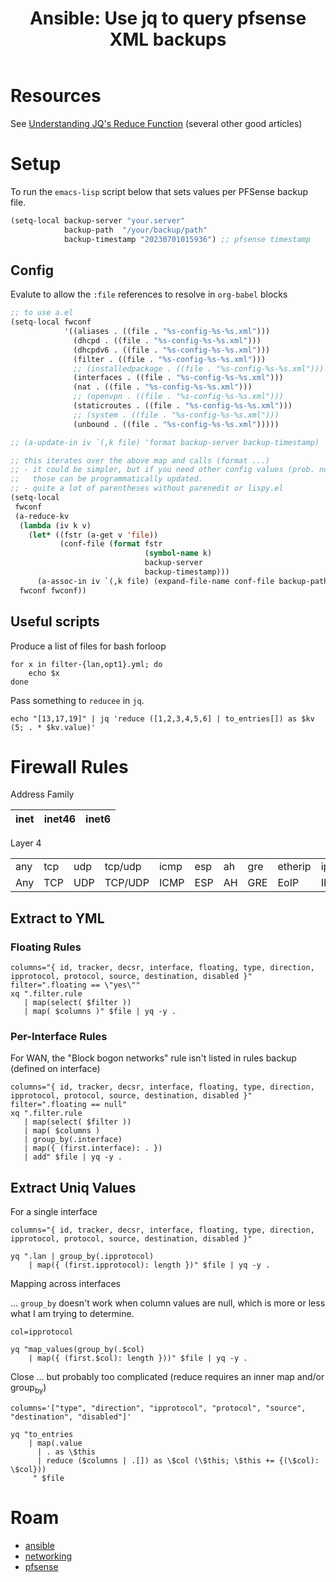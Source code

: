:PROPERTIES:
:ID:       2751eba5-342f-49e2-ac4d-cbc201030362
:END:
#+TITLE: Ansible: Use jq to query pfsense XML backups
#+CATEGORY: slips
#+TAGS:

* Resources
See [[https://qmacro.org/blog/2022/03/05/understanding-jq's-reduce-function/][Understanding JQ's Reduce Function]] (several other good articles)

* Setup

To run the =emacs-lisp= script below that sets values per PFSense backup file.

#+begin_src emacs-lisp
(setq-local backup-server "your.server"
            backup-path  "/your/backup/path"
            backup-timestamp "20230701015936") ;; pfsense timestamp
#+end_src

** Config

Evalute to allow the =:file= references to resolve in =org-babel= blocks

#+begin_src emacs-lisp
;; to use a.el
(setq-local fwconf
            '((aliases . ((file . "%s-config-%s-%s.xml")))
              (dhcpd . ((file . "%s-config-%s-%s.xml")))
              (dhcpdv6 . ((file . "%s-config-%s-%s.xml")))
              (filter . ((file . "%s-config-%s-%s.xml")))
              ;; (installedpackage . ((file . "%s-config-%s-%s.xml")))
              (interfaces . ((file . "%s-config-%s-%s.xml")))
              (nat . ((file . "%s-config-%s-%s.xml")))
              ;; (openvpn . ((file . "%s-config-%s-%s.xml")))
              (staticroutes . ((file . "%s-config-%s-%s.xml")))
              ;; (system . ((file . "%s-config-%s-%s.xml")))
              (unbound . ((file . "%s-config-%s-%s.xml")))))

;; (a-update-in iv `(,k file) 'format backup-server backup-timestamp)

;; this iterates over the above map and calls (format ...)
;; - it could be simpler, but if you need other config values (prob. not),
;;   those can be programmatically updated.
;; - quite a lot of parentheses without parenedit or lispy.el
(setq-local
 fwconf
 (a-reduce-kv
  (lambda (iv k v)
    (let* ((fstr (a-get v 'file))
           (conf-file (format fstr
                              (symbol-name k)
                              backup-server
                              backup-timestamp)))
      (a-assoc-in iv `(,k file) (expand-file-name conf-file backup-path))))
  fwconf fwconf))
#+end_src

** Useful scripts

Produce a list of files for bash forloop

#+begin_src shell :results output
for x in filter-{lan,opt1}.yml; do
    echo $x
done
#+end_src

#+RESULTS:
: filter-lan.yml
: filter-opt1.yml

Pass something to =reducee= in =jq=.

#+begin_src shell
echo "[13,17,19]" | jq 'reduce ([1,2,3,4,5,6] | to_entries[]) as $kv (5; . * $kv.value)'
#+end_src

#+RESULTS:
: 3600

* Firewall Rules

Address Family

|------+--------+-------|
| inet | inet46 | inet6 |
|------+--------+-------|

Layer 4

|-----+-----+-----+---------+------+-----+----+-----+---------+------+------+-----+------+------+------+--------|
| any | tcp | udp | tcp/udp | icmp | esp | ah | gre | etherip | ipv6 | igmp | pim | ospf | sctp | carp | pfsync |
| Any | TCP | UDP | TCP/UDP | ICMP | ESP | AH | GRE | EoIP    | IPV6 | IGMP | PIM | OSPF | SCTP | CARP | PFSYNC |
|-----+-----+-----+---------+------+-----+----+-----+---------+------+------+-----+------+------+------+--------|

** Extract to YML

*** Floating Rules

#+header: :var file=(a-get-in fwconf '(filter file))
#+begin_src shell :results output file :file (expand-file-name "filter-floating.yml" backup-path)
columns="{ id, tracker, decsr, interface, floating, type, direction, ipprotocol, protocol, source, destination, disabled }"
filter=".floating == \"yes\""
xq ".filter.rule
   | map(select( $filter ))
   | map( $columns )" $file | yq -y .
#+end_src

#+RESULTS:
[[file:/your/backup/path/filter-floating.yml]]

*** Per-Interface Rules

For WAN, the "Block bogon networks" rule isn't listed in rules backup (defined on interface)

#+header: :var file=(a-get-in fwconf '(filter file))
#+begin_src shell :results output file :file (expand-file-name "filter-config.yml" backup-path)
columns="{ id, tracker, decsr, interface, floating, type, direction, ipprotocol, protocol, source, destination, disabled }"
filter=".floating == null"
xq ".filter.rule
   | map(select( $filter ))
   | map( $columns )
   | group_by(.interface)
   | map({ (first.interface): . })
   | add" $file | yq -y .
#+end_src

#+RESULTS:
[[file:/your/backup/path/filter-config.yml]]

** Extract Uniq Values

For a single interface

#+header: :var file=(expand-file-name "filter-config.yml" backup-path)
#+begin_src shell :results output
columns="{ id, tracker, decsr, interface, floating, type, direction, ipprotocol, protocol, source, destination, disabled }"

yq ".lan | group_by(.ipprotocol)
    | map({ (first.ipprotocol): length })" $file | yq -y .
#+end_src

#+RESULTS:
: - inet: 7
: - inet46: 15
: - inet6: 1

Mapping across interfaces

... =group_by= doesn't work when column values are null, which is more or less
what I am trying to determine.

#+header: :var file=(expand-file-name "filter-config.yml" backup-path)
#+begin_src shell :results output
col=ipprotocol

yq "map_values(group_by(.$col)
    | map({ (first.$col): length }))" $file | yq -y .
#+end_src

#+RESULTS:
#+begin_example
lan:
  - inet: 7
  - inet46: 15
  - inet6: 1
opt1:
  - inet: 4
  - inet46: 32
opt2:
  - inet46: 5
opt3:
  - inet: 2
  - inet46: 24
#+end_example

Close ... but probably too complicated (reduce requires an inner map and/or group_by)

#+header: :var file=(expand-file-name "filter-config.yml" backup-path)
#+begin_src shell :results output
columns='["type", "direction", "ipprotocol", "protocol", "source", "destination", "disabled"]'

yq "to_entries
    | map(.value
      | . as \$this
      | reduce ($columns | .[]) as \$col (\$this; \$this += {(\$col): \$col}))
     " $file
#+end_src

#+RESULTS:
: jq: error (at <stdin>:1): array ([{"id":null...) and object ({"type":"ty...) cannot be added
: [ Babel evaluation exited with code 5 ]


* Roam
+ [[id:28e75534-cb99-4273-9d74-d3e7ff3a0eaf][ansible]]
+ [[id:ea11e6b1-6fb8-40e7-a40c-89e42697c9c4][networking]]
+ [[id:265a53db-5aac-4be0-9395-85e02027e512][pfsense]]
